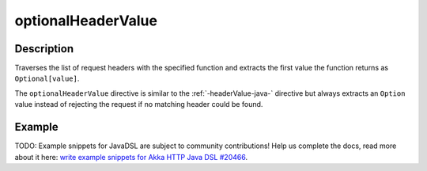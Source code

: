 .. _-optionalHeaderValue-java-:

optionalHeaderValue
===================

Description
-----------
Traverses the list of request headers with the specified function and extracts the first value the function returns as
``Optional[value]``.

The ``optionalHeaderValue`` directive is similar to the :ref:`-headerValue-java-` directive but always extracts an ``Option``
value instead of rejecting the request if no matching header could be found.

Example
-------
TODO: Example snippets for JavaDSL are subject to community contributions! Help us complete the docs, read more about it here: `write example snippets for Akka HTTP Java DSL #20466 <https://github.com/akka/akka/issues/20466>`_.
